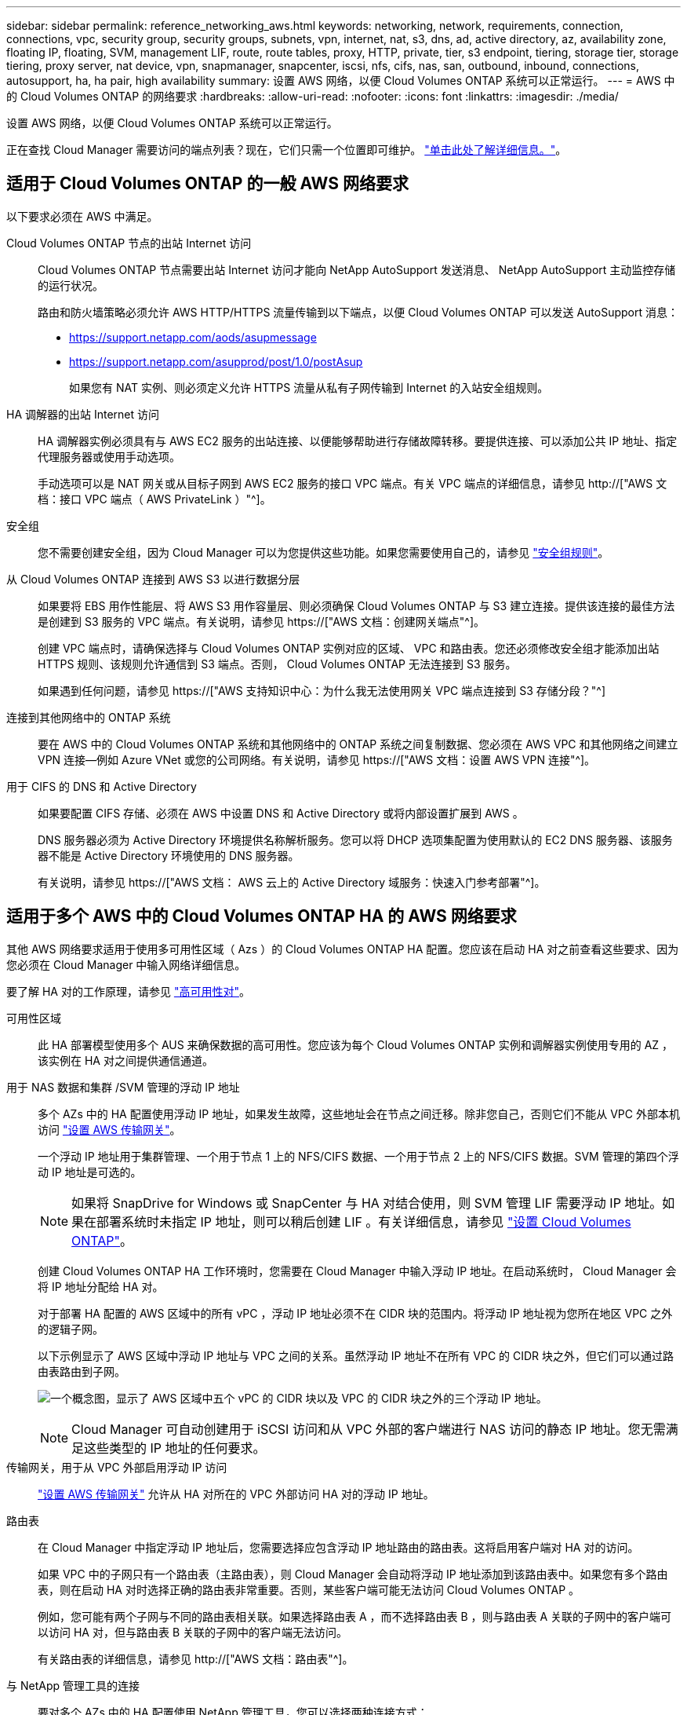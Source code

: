---
sidebar: sidebar 
permalink: reference_networking_aws.html 
keywords: networking, network, requirements, connection, connections, vpc, security group, security groups, subnets, vpn, internet, nat, s3, dns, ad, active directory, az, availability zone, floating IP, floating, SVM, management LIF, route, route tables, proxy, HTTP, private, tier, s3 endpoint, tiering, storage tier, storage tiering, proxy server, nat device, vpn, snapmanager, snapcenter, iscsi, nfs, cifs, nas, san, outbound, inbound, connections, autosupport, ha, ha pair, high availability 
summary: 设置 AWS 网络，以便 Cloud Volumes ONTAP 系统可以正常运行。 
---
= AWS 中的 Cloud Volumes ONTAP 的网络要求
:hardbreaks:
:allow-uri-read: 
:nofooter: 
:icons: font
:linkattrs: 
:imagesdir: ./media/


[role="lead"]
设置 AWS 网络，以便 Cloud Volumes ONTAP 系统可以正常运行。

****
正在查找 Cloud Manager 需要访问的端点列表？现在，它们只需一个位置即可维护。 link:reference_networking_cloud_manager.html["单击此处了解详细信息。"]。

****


== 适用于 Cloud Volumes ONTAP 的一般 AWS 网络要求

以下要求必须在 AWS 中满足。

Cloud Volumes ONTAP 节点的出站 Internet 访问:: Cloud Volumes ONTAP 节点需要出站 Internet 访问才能向 NetApp AutoSupport 发送消息、 NetApp AutoSupport 主动监控存储的运行状况。
+
--
路由和防火墙策略必须允许 AWS HTTP/HTTPS 流量传输到以下端点，以便 Cloud Volumes ONTAP 可以发送 AutoSupport 消息：

* https://support.netapp.com/aods/asupmessage
* https://support.netapp.com/asupprod/post/1.0/postAsup
+
如果您有 NAT 实例、则必须定义允许 HTTPS 流量从私有子网传输到 Internet 的入站安全组规则。



--
HA 调解器的出站 Internet 访问:: HA 调解器实例必须具有与 AWS EC2 服务的出站连接、以便能够帮助进行存储故障转移。要提供连接、可以添加公共 IP 地址、指定代理服务器或使用手动选项。
+
--
手动选项可以是 NAT 网关或从目标子网到 AWS EC2 服务的接口 VPC 端点。有关 VPC 端点的详细信息，请参见 http://["AWS 文档：接口 VPC 端点（ AWS PrivateLink ）"^]。

--
安全组:: 您不需要创建安全组，因为 Cloud Manager 可以为您提供这些功能。如果您需要使用自己的，请参见 link:reference_security_groups.html["安全组规则"]。
从 Cloud Volumes ONTAP 连接到 AWS S3 以进行数据分层:: 如果要将 EBS 用作性能层、将 AWS S3 用作容量层、则必须确保 Cloud Volumes ONTAP 与 S3 建立连接。提供该连接的最佳方法是创建到 S3 服务的 VPC 端点。有关说明，请参见 https://["AWS 文档：创建网关端点"^]。
+
--
创建 VPC 端点时，请确保选择与 Cloud Volumes ONTAP 实例对应的区域、 VPC 和路由表。您还必须修改安全组才能添加出站 HTTPS 规则、该规则允许通信到 S3 端点。否则， Cloud Volumes ONTAP 无法连接到 S3 服务。

如果遇到任何问题，请参见 https://["AWS 支持知识中心：为什么我无法使用网关 VPC 端点连接到 S3 存储分段？"^]

--
连接到其他网络中的 ONTAP 系统:: 要在 AWS 中的 Cloud Volumes ONTAP 系统和其他网络中的 ONTAP 系统之间复制数据、您必须在 AWS VPC 和其他网络之间建立 VPN 连接—例如 Azure VNet 或您的公司网络。有关说明，请参见 https://["AWS 文档：设置 AWS VPN 连接"^]。
用于 CIFS 的 DNS 和 Active Directory:: 如果要配置 CIFS 存储、必须在 AWS 中设置 DNS 和 Active Directory 或将内部设置扩展到 AWS 。
+
--
DNS 服务器必须为 Active Directory 环境提供名称解析服务。您可以将 DHCP 选项集配置为使用默认的 EC2 DNS 服务器、该服务器不能是 Active Directory 环境使用的 DNS 服务器。

有关说明，请参见 https://["AWS 文档： AWS 云上的 Active Directory 域服务：快速入门参考部署"^]。

--




== 适用于多个 AWS 中的 Cloud Volumes ONTAP HA 的 AWS 网络要求

其他 AWS 网络要求适用于使用多可用性区域（ Azs ）的 Cloud Volumes ONTAP HA 配置。您应该在启动 HA 对之前查看这些要求、因为您必须在 Cloud Manager 中输入网络详细信息。

要了解 HA 对的工作原理，请参见 link:concept_ha.html["高可用性对"]。

可用性区域:: 此 HA 部署模型使用多个 AUS 来确保数据的高可用性。您应该为每个 Cloud Volumes ONTAP 实例和调解器实例使用专用的 AZ ，该实例在 HA 对之间提供通信通道。
用于 NAS 数据和集群 /SVM 管理的浮动 IP 地址:: 多个 AZs 中的 HA 配置使用浮动 IP 地址，如果发生故障，这些地址会在节点之间迁移。除非您自己，否则它们不能从 VPC 外部本机访问 link:task_setting_up_transit_gateway.html["设置 AWS 传输网关"]。
+
--
一个浮动 IP 地址用于集群管理、一个用于节点 1 上的 NFS/CIFS 数据、一个用于节点 2 上的 NFS/CIFS 数据。SVM 管理的第四个浮动 IP 地址是可选的。


NOTE: 如果将 SnapDrive for Windows 或 SnapCenter 与 HA 对结合使用，则 SVM 管理 LIF 需要浮动 IP 地址。如果在部署系统时未指定 IP 地址，则可以稍后创建 LIF 。有关详细信息，请参见 link:task_setting_up_ontap_cloud.html["设置 Cloud Volumes ONTAP"]。

创建 Cloud Volumes ONTAP HA 工作环境时，您需要在 Cloud Manager 中输入浮动 IP 地址。在启动系统时， Cloud Manager 会将 IP 地址分配给 HA 对。

对于部署 HA 配置的 AWS 区域中的所有 vPC ，浮动 IP 地址必须不在 CIDR 块的范围内。将浮动 IP 地址视为您所在地区 VPC 之外的逻辑子网。

以下示例显示了 AWS 区域中浮动 IP 地址与 VPC 之间的关系。虽然浮动 IP 地址不在所有 VPC 的 CIDR 块之外，但它们可以通过路由表路由到子网。

image:diagram_ha_floating_ips.png["一个概念图，显示了 AWS 区域中五个 vPC 的 CIDR 块以及 VPC 的 CIDR 块之外的三个浮动 IP 地址。"]


NOTE: Cloud Manager 可自动创建用于 iSCSI 访问和从 VPC 外部的客户端进行 NAS 访问的静态 IP 地址。您无需满足这些类型的 IP 地址的任何要求。

--
传输网关，用于从 VPC 外部启用浮动 IP 访问:: link:task_setting_up_transit_gateway.html["设置 AWS 传输网关"] 允许从 HA 对所在的 VPC 外部访问 HA 对的浮动 IP 地址。
路由表:: 在 Cloud Manager 中指定浮动 IP 地址后，您需要选择应包含浮动 IP 地址路由的路由表。这将启用客户端对 HA 对的访问。
+
--
如果 VPC 中的子网只有一个路由表（主路由表），则 Cloud Manager 会自动将浮动 IP 地址添加到该路由表中。如果您有多个路由表，则在启动 HA 对时选择正确的路由表非常重要。否则，某些客户端可能无法访问 Cloud Volumes ONTAP 。

例如，您可能有两个子网与不同的路由表相关联。如果选择路由表 A ，而不选择路由表 B ，则与路由表 A 关联的子网中的客户端可以访问 HA 对，但与路由表 B 关联的子网中的客户端无法访问。

有关路由表的详细信息，请参见 http://["AWS 文档：路由表"^]。

--
与 NetApp 管理工具的连接:: 要对多个 AZs 中的 HA 配置使用 NetApp 管理工具，您可以选择两种连接方式：
+
--
. 在其他 VPC 和中部署 NetApp 管理工具 link:task_setting_up_transit_gateway.html["设置 AWS 传输网关"]。通过网关，可以从 VPC 外部访问集群管理接口的浮动 IP 地址。
. 在与 NAS 客户端具有类似路由配置的同一 VPC 中部署 NetApp 管理工具。


--




=== 配置示例

下图显示了作为主动 - 被动配置运行的 AWS 中的最佳 HA 配置：

image:diagram_ha_networking.png["显示 Cloud Volumes ONTAP HA 架构中组件的概念映像：两个 Cloud Volumes ONTAP 节点和一个调解器实例，每个节点位于不同的可用性区域。"]



== VPC 配置示例

为了更好地了解如何在 AWS 中部署 Cloud Manager 和 Cloud Volumes ONTAP 、您应该查看最常见的 VPC 配置。

* 具有公共和私有子网以及 NAT 设备的 VPC
* 一台带有专用子网和 VPN 连接的 VPC 到您的网络




=== 具有公共和私有子网以及 NAT 设备的 VPC

此 VPC 配置包括公共和私有子网、将 VPC 连接到 Internet 的 Internet 网关、以及公共子网中启用来自私有子网的出站 Internet 流量的 NAT 网关或 NAT 实例。在此配置中、您可以在公共子网或私有子网中运行 Cloud Manager 、但建议使用公共子网，因为它允许从 VPC 外部的主机进行访问。然后，您可以在私有子网中启动 Cloud Volumes ONTAP 实例。


NOTE: 您可以使用 HTTP 代理来提供 Internet 连接，而不是 NAT 设备。

有关此场景的更多详细信息，请参见 http://["AWS 文档：场景 2 ：采用公有和专用子网（ NAT ）的 VPC"^]。

下图显示了在公共子网中运行的云管理器以及在私有子网中运行的单节点系统：

image:diagram_vpc_public_and_private.png["此图显示了公有子网中运行的 Cloud Manager 和 NAT 实例，以及专用子网中运行的 Cloud Volumes ONTAP 实例和 NetApp 支持实例。"]



=== 一台带有专用子网和 VPN 连接的 VPC 到您的网络

此 VPC 配置是一种混合云配置，其中 Cloud Volumes ONTAP 将成为私有环境的扩展。此配置包括私有子网和虚拟专用网关、该网关与您的网络建立 VPN 连接。通过 VPN 隧道进行路由允许 EC2 实例通过网络和防火墙访问 Internet 。您可以在私有子网或数据中心运行 Cloud Manager 。然后，您将在私有子网中启动 Cloud Volumes ONTAP 。


NOTE: 您也可以使用此配置中的代理服务器来允许 Internet 访问。代理服务器可以位于数据中心或 AWS 中。

如果要在数据中心的 FAS 系统和 AWS 中的 Cloud Volumes ONTAP 系统之间复制数据，则应使用 VPN 连接以确保链接的安全。

有关此场景的更多详细信息，请参见 http://["AWS 文档：场景 4 ：仅使用专用子网的 VPC 和 AWS 托管 VPN 访问"^]。

下图显示了在数据中心中运行的云管理器以及在私有子网中运行的单节点系统：

image:diagram_vpc_private.png["此图显示了在数据中心运行的 Cloud Manager ，以及在专用子网中运行的 Cloud Volumes ONTAP 实例和 NetApp 支持实例。数据中心与 Amazon Web Services 之间具有 VPN 连接。"]
